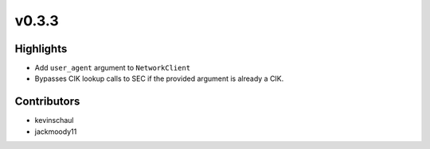 v0.3.3
------

Highlights
~~~~~~~~~~

- Add ``user_agent`` argument to ``NetworkClient``
- Bypasses CIK lookup calls to SEC if the provided argument is already a CIK.


Contributors
~~~~~~~~~~~~

- kevinschaul
- jackmoody11

